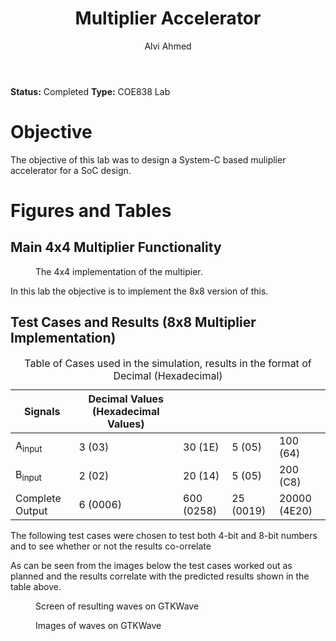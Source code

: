 #+LaTeX_CLASS: mycustom 

#+TITLE: Multiplier Accelerator
#+AUTHOR: Alvi Ahmed

*Status:* Completed 
*Type:* COE838 Lab


* Objective 
  The objective of this lab was to design a System-C based muliplier accelerator for a SoC design.

* Figures  and Tables 
  
** Main 4x4 Multiplier Functionality

 #+CAPTION: The 4x4 implementation of the multipier.
 #+ATTR_LATEX: :placement [H] :width \linewidth 
   [[file:multiplier44_img.png]] 

In this lab the objective is to implement the 8x8 version of this.

** Test Cases and Results  (8x8 Multiplier Implementation)

 #+CAPTION: Table of Cases used in the simulation, results in the format of Decimal (Hexadecimal) 
| Signals         | Decimal Values (Hexadecimal Values) |            |           |              |
|-----------------+-------------------------------------+------------+-----------+--------------|
| A_input         | 3 (03)                              | 30 (1E)    | 5 (05)    | 100 (64)     |
|-----------------+-------------------------------------+------------+-----------+--------------|
| B_input         | 2 (02)                              | 20 (14)    | 5 (05)    | 200 (C8)     |
|-----------------+-------------------------------------+------------+-----------+--------------|
| Complete Output | 6 (0006)                            | 600 (0258) | 25 (0019) | 20000 (4E20) |
|-----------------+-------------------------------------+------------+-----------+--------------|

The following test cases were chosen to test both 4-bit and 8-bit numbers and to see whether or not the results co-orrelate  

As can be seen from the images below the test cases worked out as
planned and the results correlate with the predicted results shown in
the table above. 


 #+CAPTION: Screen of resulting waves on GTKWave
 #+ATTR_LATEX: :placement [H] :width \linewidth 
[[file:working.png]]
  
 #+CAPTION: Images of waves on GTKWave
 #+ATTR_LATEX: :placement [H] :width \linewidth 
[[file:working_2.png]]


